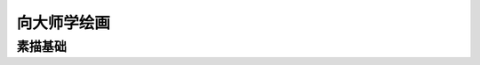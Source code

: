 ============
向大师学绘画
============

--------
素描基础
--------

.. book:: 向大师学绘画 - 素描基础
   :isbn: 9787558600814
   :status: Reading

.. seealso::

   `豆油 <https://book.douban.com/review/7707590/>`_ 提供的视频教程：
     https://list.youku.com/albumlist/show/id_15458524.html
